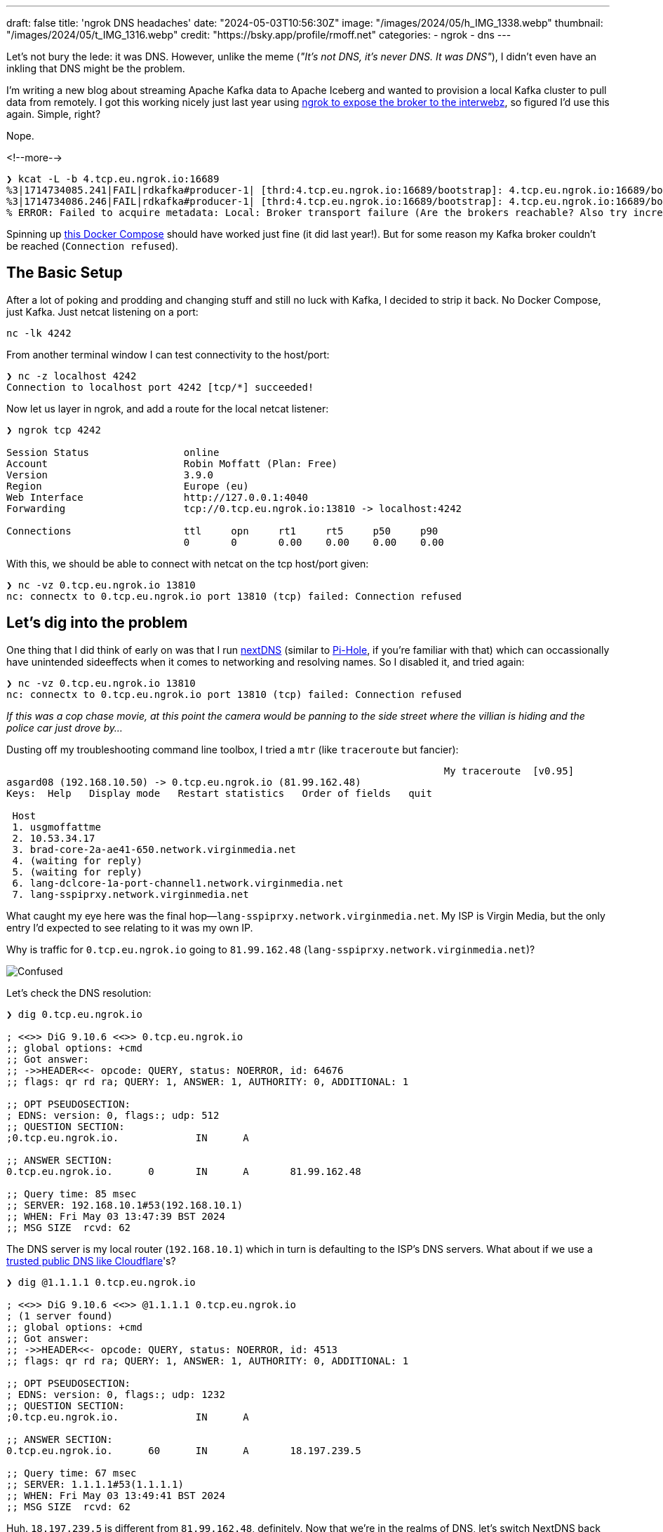 ---
draft: false
title: 'ngrok DNS headaches'
date: "2024-05-03T10:56:30Z"
image: "/images/2024/05/h_IMG_1338.webp"
thumbnail: "/images/2024/05/t_IMG_1316.webp"
credit: "https://bsky.app/profile/rmoff.net"
categories:
- ngrok
- dns
---

:source-highlighter: rouge
:icons: font
:rouge-css: style
:rouge-style: github

Let's not bury the lede: it was DNS. However, unlike the meme (_"It's not DNS, it's never DNS. It was DNS"_), I didn't even have an inkling that DNS might be the problem.

I'm writing a new blog about streaming Apache Kafka data to Apache Iceberg and wanted to provision a local Kafka cluster to pull data from remotely. I got this working nicely just last year using link:/2023/11/01/using-apache-kafka-with-ngrok/[ngrok to expose the broker to the interwebz], so figured I'd use this again. Simple, right?

Nope.

<!--more-->

[source,bash]
----
❯ kcat -L -b 4.tcp.eu.ngrok.io:16689
%3|1714734085.241|FAIL|rdkafka#producer-1| [thrd:4.tcp.eu.ngrok.io:16689/bootstrap]: 4.tcp.eu.ngrok.io:16689/bootstrap: Connect to ipv4#0.0.0.0:16689 failed: Connection refused (after 4ms in state CONNECT)
%3|1714734086.246|FAIL|rdkafka#producer-1| [thrd:4.tcp.eu.ngrok.io:16689/bootstrap]: 4.tcp.eu.ngrok.io:16689/bootstrap: Connect to ipv4#0.0.0.0:16689 failed: Connection refused (after 2ms in state CONNECT, 1 identical error(s) suppressed)
% ERROR: Failed to acquire metadata: Local: Broker transport failure (Are the brokers reachable? Also try increasing the metadata timeout with -m <timeout>?)
----

Spinning up https://rmoff.net/code/docker-compose-ngrok-kafka.yml[this Docker Compose] should have worked just fine (it did last year!). But for some reason my Kafka broker couldn't be reached (`Connection refused`).

## The Basic Setup

After a lot of poking and prodding and changing stuff and still no luck with Kafka, I decided to strip it back. No Docker Compose, just Kafka. Just netcat listening on a port:

[source,bash]
----
nc -lk 4242
----

From another terminal window I can test connectivity to the host/port:

[source,bash]
----
❯ nc -z localhost 4242
Connection to localhost port 4242 [tcp/*] succeeded!
----

Now let us layer in ngrok, and add a route for the local netcat listener:

[source,bash]
----
❯ ngrok tcp 4242

Session Status                online
Account                       Robin Moffatt (Plan: Free)
Version                       3.9.0
Region                        Europe (eu)
Web Interface                 http://127.0.0.1:4040
Forwarding                    tcp://0.tcp.eu.ngrok.io:13810 -> localhost:4242

Connections                   ttl     opn     rt1     rt5     p50     p90
                              0       0       0.00    0.00    0.00    0.00
----

With this, we should be able to connect with netcat on the tcp host/port given:

[source,bash]
----
❯ nc -vz 0.tcp.eu.ngrok.io 13810
nc: connectx to 0.tcp.eu.ngrok.io port 13810 (tcp) failed: Connection refused
----

## Let's dig into the problem

One thing that I did think of early on was that I run https://nextdns.io/[nextDNS] (similar to https://pi-hole.net/[Pi-Hole], if you're familiar with that) which can occassionally have unintended sideeffects when it comes to networking and resolving names. So I disabled it, and tried again:

[source,bash]
----
❯ nc -vz 0.tcp.eu.ngrok.io 13810
nc: connectx to 0.tcp.eu.ngrok.io port 13810 (tcp) failed: Connection refused
----

_If this was a cop chase movie, at this point the camera would be panning to the side street where the villian is hiding and the police car just drove by…_

Dusting off my troubleshooting command line toolbox, I tried a `mtr` (like `traceroute` but fancier): 

[source,bash]
----
                                                                          My traceroute  [v0.95]
asgard08 (192.168.10.50) -> 0.tcp.eu.ngrok.io (81.99.162.48)                                                                                     2024-05-03T13:43:42+0100
Keys:  Help   Display mode   Restart statistics   Order of fields   quit
                                                                                                                                 Packets               Pings
 Host                                                                                                                          Loss%   Snt   Last   Avg  Best  Wrst StDev
 1. usgmoffattme                                                                                                                0.0%     4    4.2   6.3   4.2   9.0   2.2
 2. 10.53.34.17                                                                                                                 0.0%     4   20.8  18.1  16.4  20.8   2.0
 3. brad-core-2a-ae41-650.network.virginmedia.net                                                                               0.0%     4   41.3  23.7  11.4  41.3  14.0
 4. (waiting for reply)
 5. (waiting for reply)
 6. lang-dclcore-1a-port-channel1.network.virginmedia.net                                                                       0.0%     3   23.6  22.4  20.8  23.6   1.4
 7. lang-sspiprxy.network.virginmedia.net                                                                                       0.0%     3   23.4  24.3  23.4  25.3   0.9
----

What caught my eye here was the final hop—`lang-sspiprxy.network.virginmedia.net`. My ISP is Virgin Media, but the only entry I'd expected to see relating to it was my own IP.

Why is traffic for `0.tcp.eu.ngrok.io` going to `81.99.162.48` (`lang-sspiprxy.network.virginmedia.net`)?

image::/images/2024/05/confused.webp[Confused]

Let's check the DNS resolution:

[source,bash]
----
❯ dig 0.tcp.eu.ngrok.io

; <<>> DiG 9.10.6 <<>> 0.tcp.eu.ngrok.io
;; global options: +cmd
;; Got answer:
;; ->>HEADER<<- opcode: QUERY, status: NOERROR, id: 64676
;; flags: qr rd ra; QUERY: 1, ANSWER: 1, AUTHORITY: 0, ADDITIONAL: 1

;; OPT PSEUDOSECTION:
; EDNS: version: 0, flags:; udp: 512
;; QUESTION SECTION:
;0.tcp.eu.ngrok.io.             IN      A

;; ANSWER SECTION:
0.tcp.eu.ngrok.io.      0       IN      A       81.99.162.48

;; Query time: 85 msec
;; SERVER: 192.168.10.1#53(192.168.10.1)
;; WHEN: Fri May 03 13:47:39 BST 2024
;; MSG SIZE  rcvd: 62
----

The DNS server is my local router (`192.168.10.1`) which in turn is defaulting to the ISP's DNS servers. What about if we use a https://www.cloudflare.com/learning/dns/what-is-1.1.1.1/[trusted public DNS like Cloudflare]'s?

[source,bash]
----
❯ dig @1.1.1.1 0.tcp.eu.ngrok.io

; <<>> DiG 9.10.6 <<>> @1.1.1.1 0.tcp.eu.ngrok.io
; (1 server found)
;; global options: +cmd
;; Got answer:
;; ->>HEADER<<- opcode: QUERY, status: NOERROR, id: 4513
;; flags: qr rd ra; QUERY: 1, ANSWER: 1, AUTHORITY: 0, ADDITIONAL: 1

;; OPT PSEUDOSECTION:
; EDNS: version: 0, flags:; udp: 1232
;; QUESTION SECTION:
;0.tcp.eu.ngrok.io.             IN      A

;; ANSWER SECTION:
0.tcp.eu.ngrok.io.      60      IN      A       18.197.239.5

;; Query time: 67 msec
;; SERVER: 1.1.1.1#53(1.1.1.1)
;; WHEN: Fri May 03 13:49:41 BST 2024
;; MSG SIZE  rcvd: 62
----

Huh. `18.197.239.5` is different from `81.99.162.48`, definitely. Now that we're in the realms of DNS, let's switch NextDNS back on and see what happens:

[source,bash]
----
❯ dig 0.tcp.eu.ngrok.io

; <<>> DiG 9.10.6 <<>> 0.tcp.eu.ngrok.io
;; global options: +cmd
;; Got answer:
;; ->>HEADER<<- opcode: QUERY, status: NOERROR, id: 34593
;; flags: qr rd ra; QUERY: 1, ANSWER: 1, AUTHORITY: 0, ADDITIONAL: 1

;; OPT PSEUDOSECTION:
; EDNS: version: 0, flags:; udp: 4096
; OPT=15: 00 11 42 6c 6f 63 6b 65 64 20 62 79 20 4e 65 78 74 44 4e 53 ("..Blocked by NextDNS")
;; QUESTION SECTION:
;0.tcp.eu.ngrok.io.             IN      A

;; ANSWER SECTION:
0.tcp.eu.ngrok.io.      300     IN      A       0.0.0.0

;; Query time: 41 msec
;; SERVER: 192.0.2.42#53(192.0.2.42)
;; WHEN: Fri May 03 13:52:06 BST 2024
;; MSG SIZE  rcvd: 103
----

Well, just look at that:

**`..Blocked by NextDNS`** 

Now the penny is starting to drop. If you're particularly observant you'll notice the error that I showed at the very top of this blog says `Connect to ipv4#0.0.0.0:16689 failed` —and `0.0.0.0` is what the `dig` above shows NextDNS resolves the ngrok hostname to.

In the logs that NextDNS provides I can see: 

image::/images/2024/05/nextdns01.webp[NextDNS screenshot showing DNS resolution for ngrok blocked by Threat Intelligence Feeds blocklist]

As well as blocking crap like ads and tracking domains, NextDNS also blocks DNS resolutions for sites that are deemed nefarious. It looks like ngrok ended up on one of https://www.cloudflare.com/learning/security/glossary/threat-intelligence-feed/[these lists] - probably because ngrok is sometimes abused to https://cyble.com/blog/ngrok-platform-abused-by-hackers-to-deliver-a-new-wave-of-phishing-attacks/[serve phishing websites] etc. After adding `*.ngrok.io` to my NextDNS Allowlist I got this:

[source,bash]
----
❯ nc -vz 0.tcp.eu.ngrok.io 13810
Connection to 0.tcp.eu.ngrok.io port 13810 [tcp/*] succeeded!
----

Success!

image::/images/2024/05/yay.webp[Yay]

So NextDNS was, in a sense, a problem of my own making. But my ISP blocking this traffic is not something I'd expected. It turns out that Virgin Media offer "Web Safe" which includes "Virus Safe" which is enabled by default. After opting out of it, the ngrok address resolved correctly for me too:

[source,bash]
----
❯ dig 2.tcp.eu.ngrok.io

; <<>> DiG 9.10.6 <<>> 2.tcp.eu.ngrok.io
;; global options: +cmd
;; Got answer:
;; ->>HEADER<<- opcode: QUERY, status: NOERROR, id: 6068
;; flags: qr rd ra; QUERY: 1, ANSWER: 1, AUTHORITY: 0, ADDITIONAL: 1

;; OPT PSEUDOSECTION:
; EDNS: version: 0, flags:; udp: 4096
;; QUESTION SECTION:
;2.tcp.eu.ngrok.io.             IN      A

;; ANSWER SECTION:
2.tcp.eu.ngrok.io.      13      IN      A       18.197.239.5

;; Query time: 76 msec
;; SERVER: 192.168.10.1#53(192.168.10.1)
;; WHEN: Fri May 03 14:07:49 BST 2024
;; MSG SIZE  rcvd: 62
----

== It's all working 😅

[source,bash]
----
❯ kcat -L -b 6.tcp.eu.ngrok.io:12916
Metadata for all topics (from broker 1: 6.tcp.eu.ngrok.io:12916/1):
 1 brokers:
  broker 1 at 6.tcp.eu.ngrok.io:12916 (controller)
 0 topics:
----

With ngrok on the Allowlist for NextDNS, everything works great. I'll probably leave the "Virus Safe" at my ISP switched on unless it continues to cause these kind of problems. I'm also going to switch over my router's DNS to use Cloudflare (1.1.1.1) in the future.

== Footnote: A final puzzle - why does `+trace` on `dig` bypass the filtering?

This is the case on both NextDNS and Virgin Media. If I put the blocks back to how they were when I started looking at this and run `dig` normally, I get the blocked IP result as expected: 

[source,bash]
----
# NextDNS
❯ dig +short 0.tcp.eu.ngrok.io
0.0.0.0

# Virgin Media
❯ dig +short 0.tcp.eu.ngrok.io
81.99.162.48
----

But if I use `+trace` then in amongst the detailed trace info, I get the correct ngrok IP resolution:

[source,bash]
----
# NextDNS
❯ dig +short +trace 0.tcp.eu.ngrok.io
NS a.root-servers.net. from server 192.168.10.1 in 65 ms.
NS b.root-servers.net. from server 192.168.10.1 in 65 ms.
NS c.root-servers.net. from server 192.168.10.1 in 65 ms.
NS d.root-servers.net. from server 192.168.10.1 in 65 ms.
NS e.root-servers.net. from server 192.168.10.1 in 65 ms.
NS f.root-servers.net. from server 192.168.10.1 in 65 ms.
NS g.root-servers.net. from server 192.168.10.1 in 65 ms.
NS h.root-servers.net. from server 192.168.10.1 in 65 ms.
NS i.root-servers.net. from server 192.168.10.1 in 65 ms.
NS j.root-servers.net. from server 192.168.10.1 in 65 ms.
NS k.root-servers.net. from server 192.168.10.1 in 65 ms.
NS l.root-servers.net. from server 192.168.10.1 in 65 ms.
NS m.root-servers.net. from server 192.168.10.1 in 65 ms.
RRSIG NS 8 0 518400 20240516050000 20240503040000 5613 . Gz7tfgerwhD0FAUDn+c/U3b/SrOgMyWaFh+575O7DxjF+yv0hND7AsLL 1gYcf8+n0V77G0XnAOkPJVPpe5cj/75xL6L/+PsaBteVJ0p9ZrsRDV7V
 c+wxa2mR5mgKy4DsAk3PjgI3KfKlzm1YIg82UWs6AFS98V9m59uHM9gK DOTLXm6q38RwaU1cSuxU+QAhxK8xjbt8cbVUjmOyE6GYilZ6Peai02r9 EljH8UM1ulBiSSl4nUo1dgoxabTSVsmV/+CmdaUN8k97alg/vAzRhFc
L YKIg/Y0nryoSZq/wUkwweFvcrr0UrMeH0f6iR5rfaxrrjPcL7E8UrNRU 9aHjHg== from server 192.168.10.1 in 65 ms.
A 18.158.249.75 from server 205.251.192.146 in 20 ms.

# Virgin Media
❯ dig +short +trace 0.tcp.eu.ngrok.io
NS a.root-servers.net. from server 192.168.10.1 in 106 ms.
NS b.root-servers.net. from server 192.168.10.1 in 106 ms.
NS c.root-servers.net. from server 192.168.10.1 in 106 ms.
NS d.root-servers.net. from server 192.168.10.1 in 106 ms.
NS e.root-servers.net. from server 192.168.10.1 in 106 ms.
NS f.root-servers.net. from server 192.168.10.1 in 106 ms.
NS g.root-servers.net. from server 192.168.10.1 in 106 ms.
NS h.root-servers.net. from server 192.168.10.1 in 106 ms.
NS i.root-servers.net. from server 192.168.10.1 in 106 ms.
NS j.root-servers.net. from server 192.168.10.1 in 106 ms.
NS k.root-servers.net. from server 192.168.10.1 in 106 ms.
NS l.root-servers.net. from server 192.168.10.1 in 106 ms.
NS m.root-servers.net. from server 192.168.10.1 in 106 ms.
RRSIG NS 8 0 518400 20240516050000 20240503040000 5613 . Gz7tfgerwhD0FAUDn+c/U3b/SrOgMyWaFh+575O7DxjF+yv0hND7AsLL 1gYcf8+n0V77G0XnAOkPJVPpe5cj/75xL6L/+PsaBteVJ0p9ZrsRDV7V
 c+wxa2mR5mgKy4DsAk3PjgI3KfKlzm1YIg82UWs6AFS98V9m59uHM9gK DOTLXm6q38RwaU1cSuxU+QAhxK8xjbt8cbVUjmOyE6GYilZ6Peai02r9 EljH8UM1ulBiSSl4nUo1dgoxabTSVsmV/+CmdaUN8k97alg/vAzRhFc
L YKIg/Y0nryoSZq/wUkwweFvcrr0UrMeH0f6iR5rfaxrrjPcL7E8UrNRU 9aHjHg== from server 192.168.10.1 in 106 ms.
A 18.158.249.75 from server 205.251.192.146 in 19 ms.
----

+++<del>+++I'd love to hear from you if you can explain what's happening with this :)+++</del>+++

_Thanks to Bill Weiss, and to https://phpc.social/@adduc[John Long] who explained the `dig +trace` mystery to me. You can find a good explanation https://superuser.com/questions/715632/how-does-dig-trace-actually-work[here]_.
